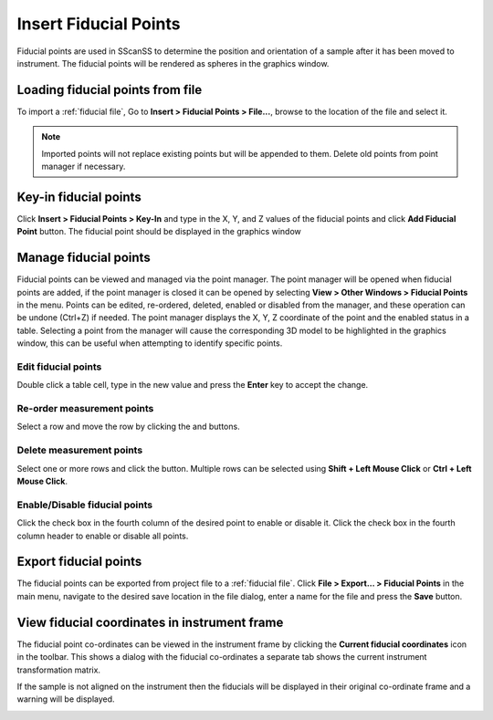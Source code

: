 ######################
Insert Fiducial Points
######################
Fiducial points are used in SScanSS to determine the position and orientation of a sample after it has been moved to
instrument. The fiducial points will be rendered
as spheres in the graphics window.

*********************************
Loading fiducial points from file
*********************************
To import a :ref:`fiducial file`, Go to **Insert > Fiducial Points > File...**,  browse to the location of the file and
select it.

.. note::
    Imported points will not replace existing points but will be appended to them. Delete old points from
    point manager if necessary.

**********************
Key-in fiducial points
**********************
Click **Insert > Fiducial Points > Key-In** and  type in the X, Y, and Z values of the fiducial points and click **Add Fiducial Point**
button. The fiducial point should be displayed in the graphics window

.. image:: images/add_fiducials.png
   :scale: 80
   :alt: Key-in Fiducials Window
   :align: center

.. _manage fiducial:

**********************
Manage fiducial points
**********************
Fiducial points can be viewed and managed via the point manager. The point manager will be opened when fiducial points are
added, if the point manager is closed it can be opened by selecting **View > Other Windows > Fiducial Points** in the menu.
Points can be edited, re-ordered, deleted, enabled or disabled from the manager, and these operation can be undone (Ctrl+Z)
if needed. The point manager displays the X, Y, Z coordinate of the point and the enabled status in a table. Selecting a
point from the manager will cause the corresponding 3D model to be highlighted in the graphics window, this can be useful
when attempting to identify specific points.

.. image:: images/point_manager.png
   :scale: 80
   :alt: Point Manager Window
   :align: center

Edit fiducial points
====================
Double click a table cell, type in the new value and press the **Enter** key to accept the change.

Re-order measurement points
===========================
Select a row and move the row by clicking the |up| and |down| buttons.

Delete measurement  points
==========================
Select one or more rows and click the |delete| button. Multiple rows can be selected using **Shift + Left Mouse Click** or
**Ctrl + Left Mouse Click**.

Enable/Disable fiducial points
==============================
Click the check box in the fourth column of the desired point to enable or disable it. Click the check box in the fourth
column header to enable or disable all points.

**********************
Export fiducial points
**********************
The fiducial points can be exported from project file to a :ref:`fiducial file`. Click
**File > Export... > Fiducial Points** in the main menu, navigate to the desired save location in the file dialog,
enter a name for the file and press the **Save** button.


.. |up| image:: images/arrow-up.png
            :scale: 10

.. |down| image:: images/arrow-down.png
            :scale: 10

.. |delete| image:: images/cross.png
            :scale: 10

*********************************************
View fiducial coordinates in instrument frame
*********************************************
The fiducial point co-ordinates can be viewed in the instrument frame by clicking the **Current fiducial coordinates**
icon in the toolbar. This shows a dialog with the fiducial co-ordinates a separate tab shows the current instrument transformation matrix.


.. image:: images/current_coordinates_fiducials.png
   :scale: 50
   :alt: Current fiducial co-ordinates
   :align: left

.. image:: images/current_coordinates_matrix.png
   :scale: 50
   :alt: Current fiducial co-ordinates
   :align: right


If the sample is not aligned on the instrument then the fiducials will be displayed in their original co-ordinate
frame and a warning will be displayed.

.. image:: images/current_coordinates_error.png
   :scale: 80
   :alt: Dialog error message
   :align: center
